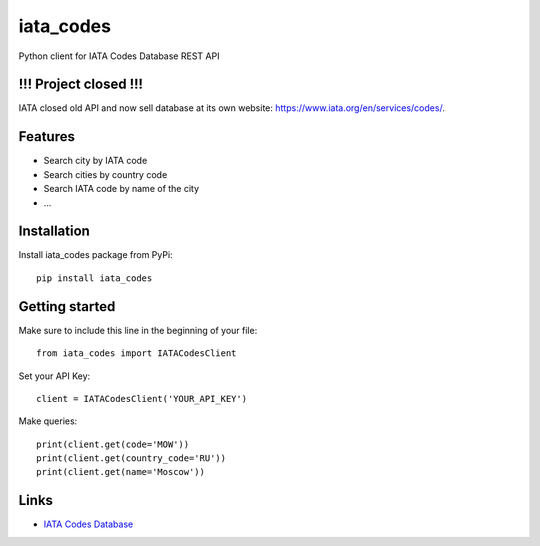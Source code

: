 ==========
iata_codes
==========

.. image:: https://travis-ci.org/Otetz/iata_codes.svg?branch=master
   :alt: Build Status
   :target: https://travis-ci.org/Otetz/iata_codes

.. image:: https://codecov.io/gh/Otetz/iata_codes/branch/master/graph/badge.svg
   :alt: codecov
   :target: https://codecov.io/gh/Otetz/iata_codes

.. image:: https://coveralls.io/repos/github/Otetz/iata_codes/badge.svg?branch=master
   :alt: Coverage Status
   :target: https://coveralls.io/github/Otetz/iata_codes?branch=master
   
.. image:: https://landscape.io/github/Otetz/iata_codes/master/landscape.svg?style=flat
   :target: https://landscape.io/github/Otetz/iata_codes/master
   :alt: Code Health

Python client for IATA Codes Database REST API

!!! Project closed !!!
----------------------

IATA closed old API and now sell database at its own website: https://www.iata.org/en/services/codes/.

Features
--------

- Search city by IATA code
- Search cities by country code
- Search IATA code by name of the city
- …

Installation
------------

Install iata_codes package from PyPi::

  pip install iata_codes

Getting started
---------------

Make sure to include this line in the beginning of your file::

  from iata_codes import IATACodesClient

Set your API Key::

  client = IATACodesClient('YOUR_API_KEY')

Make queries::

  print(client.get(code='MOW'))
  print(client.get(country_code='RU'))
  print(client.get(name='Moscow'))

Links
-----

- `IATA Codes Database <http://iatacodes.org/>`_
